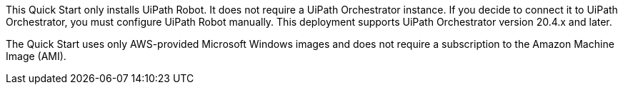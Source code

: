 // Include details about the license and how they can sign up. If no license is required, clarify that. 

This Quick Start only installs UiPath Robot. It does not require a UiPath Orchestrator instance. If you decide to connect it to UiPath Orchestrator, you must configure UiPath Robot manually. This deployment supports UiPath Orchestrator version 20.4.x and later. 

The Quick Start uses only AWS-provided Microsoft Windows images and does not require a subscription to the Amazon Machine Image (AMI).

// Or, if the deployment uses an AMI, update this paragraph. If it doesn’t, remove the paragraph.
// _<AMI information>The Quick Start requires a subscription to the Amazon Machine Image (AMI) for {partner-product-short-name}, which is available from https://aws.amazon.com/marketplace/[AWS Marketplace^]. Additional pricing, terms, and conditions may apply. For instructions, see link:#step-2.-subscribe-to-the-software-ami[step 2] in the deployment section._
